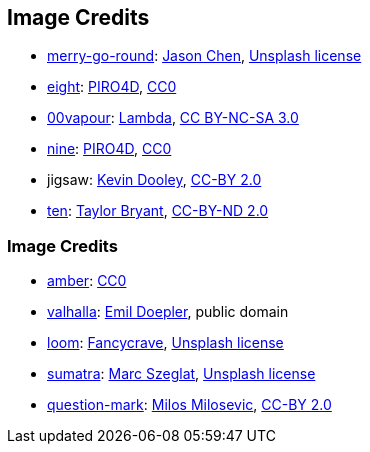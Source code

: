 == Image Credits

* https://unsplash.com/photos/bEXy1YQNIII[merry-go-round]:
https://unsplash.com/@ja5on[Jason Chen],
https://unsplash.com/license[Unsplash license]

* https://pixabay.com/en/number-digit-eight-8-background-1982275/[eight]:
https://pixabay.com/en/users/PIRO4D-2707530/[PIRO4D],
https://wiki.creativecommons.org/wiki/CC0[CC0]

* https://00vapour.deviantart.com/[00vapour]:
https://00vapour.deviantart.com/art/Lambda-255693641[Lambda],
http://creativecommons.org/licenses/by-nc-sa/3.0/[CC BY-NC-SA 3.0]

* https://pixabay.com/en/number-digit-nine-9-background-1982274/[nine]:
https://pixabay.com/en/users/PIRO4D-2707530/[PIRO4D],
https://wiki.creativecommons.org/wiki/CC0[CC0]

* jigsaw:
https://www.flickr.com/photos/pagedooley/[Kevin Dooley],
https://creativecommons.org/licenses/by/2.0/[CC-BY 2.0]

* https://unsplash.com/photos/da_9GHX5z80[ten]:
https://unsplash.com/@meanxshadows[Taylor Bryant],
https://creativecommons.org/licenses/by-nd/2.0/[CC-BY-ND 2.0]

=== Image Credits

* https://pxhere.com/en/photo/1247296[amber]:
https://creativecommons.org/publicdomain/zero/1.0/[CC0]

* https://en.wikipedia.org/wiki/Valhalla#/media/File:Walhall_by_Emil_Doepler.jpg[valhalla]:
https://en.wikipedia.org/wiki/Emil_Doepler[Emil Doepler],
public domain

* https://unsplash.com/photos/pgF1IXhdBJM[loom]:
https://unsplash.com/@fancycrave[Fancycrave],
https://unsplash.com/license[Unsplash license]

* https://unsplash.com/photos/I1MGVZ42wnU[sumatra]:
https://unsplash.com/@marcszeglat[Marc Szeglat],
https://unsplash.com/license[Unsplash license]

* https://www.flickr.com/photos/21496790@N06/5065834411[question-mark]:
http://milosevicmilos.com/[Milos Milosevic],
https://creativecommons.org/licenses/by/2.0/[CC-BY 2.0]
